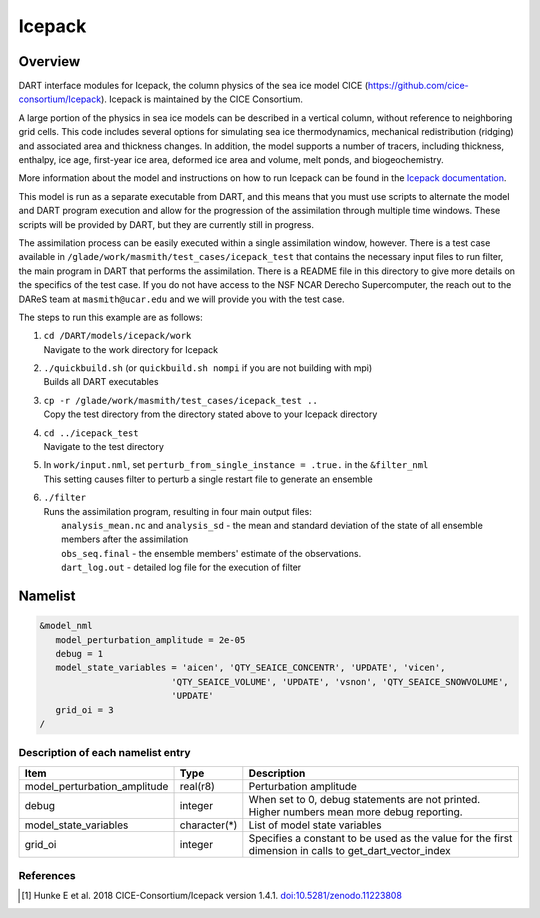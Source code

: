.. _icepack:

Icepack
=======

Overview
--------

DART interface modules for Icepack, the column physics of the sea ice model CICE (`https://github.com/cice-consortium/Icepack <https://github.com/cice-consortium/Icepack>`_). Icepack is maintained by the CICE Consortium.

A large portion of the physics in sea ice models can be described in a vertical column, without reference to neighboring grid cells. This code includes several options for simulating sea ice thermodynamics, mechanical redistribution (ridging) and associated area and thickness changes. In addition, the model supports a number of tracers, including thickness, enthalpy, ice age, first-year ice area, deformed ice area and volume, melt ponds, and biogeochemistry.

More information about the model and instructions on how to run Icepack can be found in the `Icepack documentation <https://cice-consortium-icepack.readthedocs.io/en/main/index.html>`_.

This model is run as a separate executable from DART, and this means that you must use scripts to alternate the model and DART program execution and allow for the progression of the assimilation through multiple time windows. These scripts will be provided by DART, but they are currently still in progress. 

The assimilation process can be easily executed within a single assimilation window, however. There is a test case available in ``/glade/work/masmith/test_cases/icepack_test`` that contains the necessary input files to run filter, the main program in DART that performs the assimilation. There is a README file in this directory to give more details on the specifics of the test case. If you do not have access to the NSF NCAR Derecho Supercomputer, the reach out to the DAReS team at ``masmith@ucar.edu`` and we will provide you with the test case.

The steps to run this example are as follows:

1.  | ``cd /DART/models/icepack/work``
    | Navigate to the work directory for Icepack

2.  | ``./quickbuild.sh`` (or ``quickbuild.sh nompi`` if you are not building with mpi)
    | Builds all DART executables 

3.  | ``cp -r /glade/work/masmith/test_cases/icepack_test ..``
    | Copy the test directory from the directory stated above to your Icepack directory

4.  | ``cd ../icepack_test``
    | Navigate to the test directory

5.  | In ``work/input.nml``, set ``perturb_from_single_instance = .true.`` in the
      ``&filter_nml``
    | This setting causes filter to perturb a single restart file to generate an
      ensemble

6.  | ``./filter``
    | Runs the assimilation program, resulting in four main output files:
    |    ``analysis_mean.nc`` and ``analysis_sd`` - the mean and standard deviation of the state of all ensemble members after the assimilation
    |    ``obs_seq.final`` - the ensemble members' estimate of the observations.
    |    ``dart_log.out`` - detailed log file for the execution of filter

Namelist
--------

.. code-block:: fortran

   &model_nml
      model_perturbation_amplitude = 2e-05
      debug = 1
      model_state_variables = 'aicen', 'QTY_SEAICE_CONCENTR', 'UPDATE', 'vicen',
                            'QTY_SEAICE_VOLUME', 'UPDATE', 'vsnon', 'QTY_SEAICE_SNOWVOLUME',
                            'UPDATE'
      grid_oi = 3
   /

Description of each namelist entry
~~~~~~~~~~~~~~~~~~~~~~~~~~~~~~~~~~

+------------------------------+---------------+---------------------------------+
| Item                         | Type          | Description                     |
+==============================+===============+=================================+
| model_perturbation_amplitude | real(r8)      | Perturbation amplitude          |
+------------------------------+---------------+---------------------------------+
| debug                        | integer       | When set to 0, debug statements |
|                              |               | are not printed. Higher numbers |
|                              |               | mean more debug reporting.      |
+------------------------------+---------------+---------------------------------+
| model_state_variables        | character(*)  | List of model state variables   |
+------------------------------+---------------+---------------------------------+
| grid_oi                      | integer       | Specifies a constant to be used |
|                              |               | as the value for the first      |
|                              |               | dimension in calls to           |
|                              |               | get_dart_vector_index           |
+------------------------------+---------------+---------------------------------+

References
~~~~~~~~~~

.. [1] Hunke E et al. 2018 CICE-Consortium/Icepack version 1.4.1. `doi:10.5281/zenodo.11223808 <https://doi.org/10.5281/zenodo.11223808>`_
